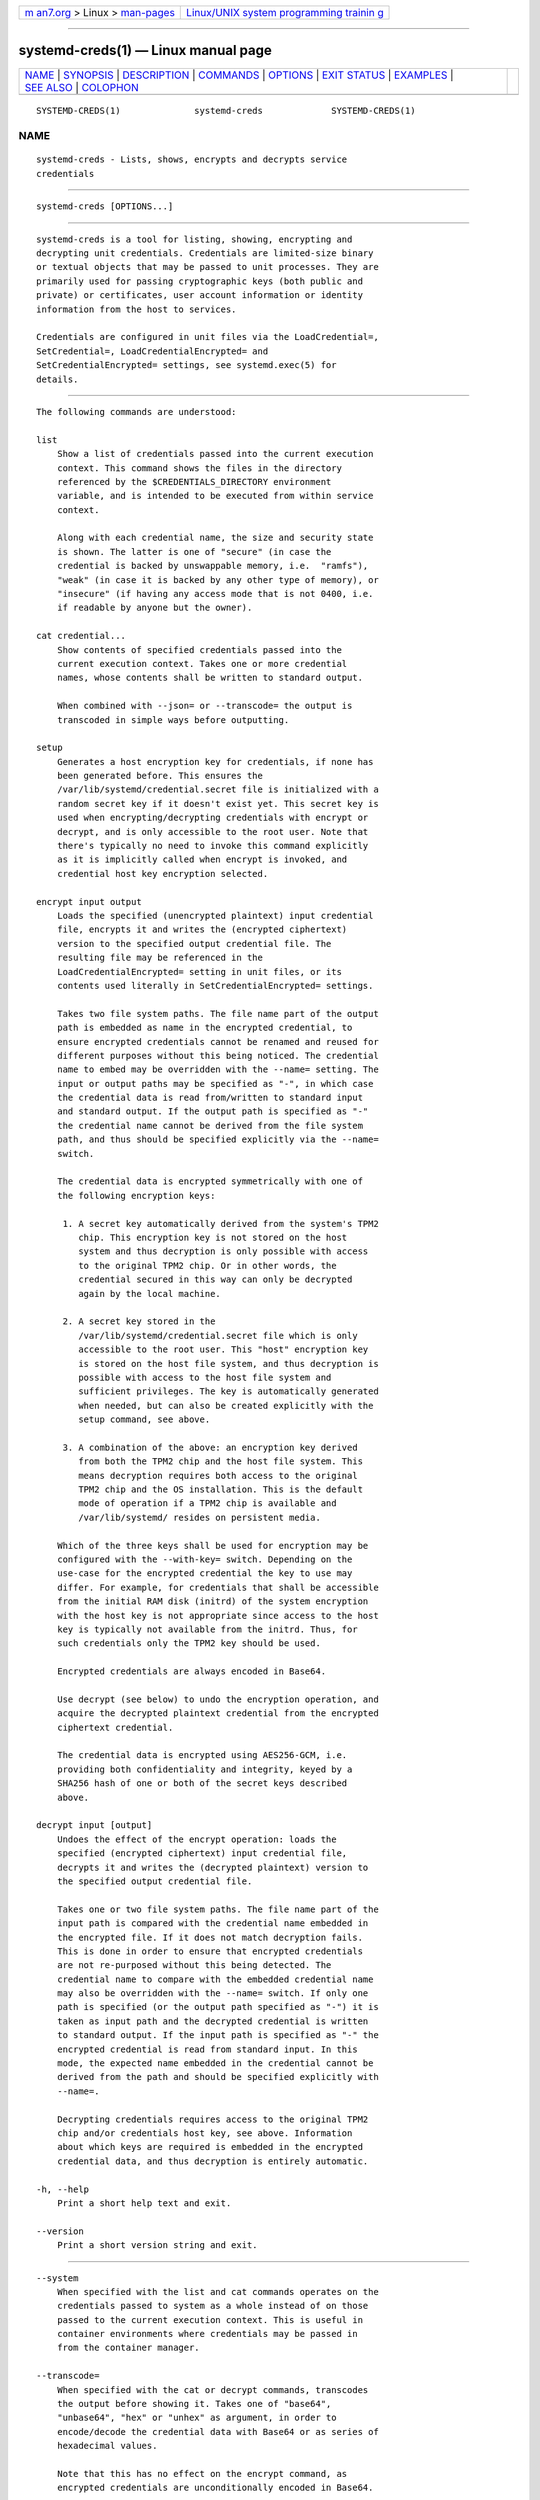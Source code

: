 .. container:: page-top

.. container:: nav-bar

   +----------------------------------+----------------------------------+
   | `m                               | `Linux/UNIX system programming   |
   | an7.org <../../../index.html>`__ | trainin                          |
   | > Linux >                        | g <http://man7.org/training/>`__ |
   | `man-pages <../index.html>`__    |                                  |
   +----------------------------------+----------------------------------+

--------------

systemd-creds(1) — Linux manual page
====================================

+-----------------------------------+-----------------------------------+
| `NAME <#NAME>`__ \|               |                                   |
| `SYNOPSIS <#SYNOPSIS>`__ \|       |                                   |
| `DESCRIPTION <#DESCRIPTION>`__ \| |                                   |
| `COMMANDS <#COMMANDS>`__ \|       |                                   |
| `OPTIONS <#OPTIONS>`__ \|         |                                   |
| `EXIT STATUS <#EXIT_STATUS>`__ \| |                                   |
| `EXAMPLES <#EXAMPLES>`__ \|       |                                   |
| `SEE ALSO <#SEE_ALSO>`__ \|       |                                   |
| `COLOPHON <#COLOPHON>`__          |                                   |
+-----------------------------------+-----------------------------------+
| .. container:: man-search-box     |                                   |
+-----------------------------------+-----------------------------------+

::

   SYSTEMD-CREDS(1)              systemd-creds             SYSTEMD-CREDS(1)

NAME
-------------------------------------------------

::

          systemd-creds - Lists, shows, encrypts and decrypts service
          credentials


---------------------------------------------------------

::

          systemd-creds [OPTIONS...]


---------------------------------------------------------------

::

          systemd-creds is a tool for listing, showing, encrypting and
          decrypting unit credentials. Credentials are limited-size binary
          or textual objects that may be passed to unit processes. They are
          primarily used for passing cryptographic keys (both public and
          private) or certificates, user account information or identity
          information from the host to services.

          Credentials are configured in unit files via the LoadCredential=,
          SetCredential=, LoadCredentialEncrypted= and
          SetCredentialEncrypted= settings, see systemd.exec(5) for
          details.


---------------------------------------------------------

::

          The following commands are understood:

          list
              Show a list of credentials passed into the current execution
              context. This command shows the files in the directory
              referenced by the $CREDENTIALS_DIRECTORY environment
              variable, and is intended to be executed from within service
              context.

              Along with each credential name, the size and security state
              is shown. The latter is one of "secure" (in case the
              credential is backed by unswappable memory, i.e.  "ramfs"),
              "weak" (in case it is backed by any other type of memory), or
              "insecure" (if having any access mode that is not 0400, i.e.
              if readable by anyone but the owner).

          cat credential...
              Show contents of specified credentials passed into the
              current execution context. Takes one or more credential
              names, whose contents shall be written to standard output.

              When combined with --json= or --transcode= the output is
              transcoded in simple ways before outputting.

          setup
              Generates a host encryption key for credentials, if none has
              been generated before. This ensures the
              /var/lib/systemd/credential.secret file is initialized with a
              random secret key if it doesn't exist yet. This secret key is
              used when encrypting/decrypting credentials with encrypt or
              decrypt, and is only accessible to the root user. Note that
              there's typically no need to invoke this command explicitly
              as it is implicitly called when encrypt is invoked, and
              credential host key encryption selected.

          encrypt input output
              Loads the specified (unencrypted plaintext) input credential
              file, encrypts it and writes the (encrypted ciphertext)
              version to the specified output credential file. The
              resulting file may be referenced in the
              LoadCredentialEncrypted= setting in unit files, or its
              contents used literally in SetCredentialEncrypted= settings.

              Takes two file system paths. The file name part of the output
              path is embedded as name in the encrypted credential, to
              ensure encrypted credentials cannot be renamed and reused for
              different purposes without this being noticed. The credential
              name to embed may be overridden with the --name= setting. The
              input or output paths may be specified as "-", in which case
              the credential data is read from/written to standard input
              and standard output. If the output path is specified as "-"
              the credential name cannot be derived from the file system
              path, and thus should be specified explicitly via the --name=
              switch.

              The credential data is encrypted symmetrically with one of
              the following encryption keys:

               1. A secret key automatically derived from the system's TPM2
                  chip. This encryption key is not stored on the host
                  system and thus decryption is only possible with access
                  to the original TPM2 chip. Or in other words, the
                  credential secured in this way can only be decrypted
                  again by the local machine.

               2. A secret key stored in the
                  /var/lib/systemd/credential.secret file which is only
                  accessible to the root user. This "host" encryption key
                  is stored on the host file system, and thus decryption is
                  possible with access to the host file system and
                  sufficient privileges. The key is automatically generated
                  when needed, but can also be created explicitly with the
                  setup command, see above.

               3. A combination of the above: an encryption key derived
                  from both the TPM2 chip and the host file system. This
                  means decryption requires both access to the original
                  TPM2 chip and the OS installation. This is the default
                  mode of operation if a TPM2 chip is available and
                  /var/lib/systemd/ resides on persistent media.

              Which of the three keys shall be used for encryption may be
              configured with the --with-key= switch. Depending on the
              use-case for the encrypted credential the key to use may
              differ. For example, for credentials that shall be accessible
              from the initial RAM disk (initrd) of the system encryption
              with the host key is not appropriate since access to the host
              key is typically not available from the initrd. Thus, for
              such credentials only the TPM2 key should be used.

              Encrypted credentials are always encoded in Base64.

              Use decrypt (see below) to undo the encryption operation, and
              acquire the decrypted plaintext credential from the encrypted
              ciphertext credential.

              The credential data is encrypted using AES256-GCM, i.e.
              providing both confidentiality and integrity, keyed by a
              SHA256 hash of one or both of the secret keys described
              above.

          decrypt input [output]
              Undoes the effect of the encrypt operation: loads the
              specified (encrypted ciphertext) input credential file,
              decrypts it and writes the (decrypted plaintext) version to
              the specified output credential file.

              Takes one or two file system paths. The file name part of the
              input path is compared with the credential name embedded in
              the encrypted file. If it does not match decryption fails.
              This is done in order to ensure that encrypted credentials
              are not re-purposed without this being detected. The
              credential name to compare with the embedded credential name
              may also be overridden with the --name= switch. If only one
              path is specified (or the output path specified as "-") it is
              taken as input path and the decrypted credential is written
              to standard output. If the input path is specified as "-" the
              encrypted credential is read from standard input. In this
              mode, the expected name embedded in the credential cannot be
              derived from the path and should be specified explicitly with
              --name=.

              Decrypting credentials requires access to the original TPM2
              chip and/or credentials host key, see above. Information
              about which keys are required is embedded in the encrypted
              credential data, and thus decryption is entirely automatic.

          -h, --help
              Print a short help text and exit.

          --version
              Print a short version string and exit.


-------------------------------------------------------

::

          --system
              When specified with the list and cat commands operates on the
              credentials passed to system as a whole instead of on those
              passed to the current execution context. This is useful in
              container environments where credentials may be passed in
              from the container manager.

          --transcode=
              When specified with the cat or decrypt commands, transcodes
              the output before showing it. Takes one of "base64",
              "unbase64", "hex" or "unhex" as argument, in order to
              encode/decode the credential data with Base64 or as series of
              hexadecimal values.

              Note that this has no effect on the encrypt command, as
              encrypted credentials are unconditionally encoded in Base64.

          --newline=
              When specified with cat or decrypt controls whether to add a
              trailing newline character to the end of the output if it
              doesn't end in one, anyway. Takes one of "auto", "yes" or
              "no". The default mode of "auto" will suffix the output with
              a single newline character only when writing credential data
              to a TTY.

          --pretty, -p
              When specified with encrypt controls whether to show the
              encrypted credential as SetCredentialEncrypted= setting that
              may be pasted directly into a unit file.

          --name=name
              When specified with the encrypt command controls the
              credential name to embed in the encrypted credential data. If
              not specified the name is chosen automatically from the
              filename component of the specified output path. If specified
              as empty string no credential name is embedded in the
              encrypted credential, and no verification of credential name
              is done when the credential is decrypted.

              When specified with the decrypt command control the
              credential name to validate the credential name embedded in
              the encrypted credential with. If not specified the name is
              chosen automatically from the filename component of the
              specified input path. If no credential name is embedded in
              the encrypted credential file (i.e. the --name= with an empty
              string was used when encrypted) the specified name has no
              effect as no credential name validation is done.

              Embedding the credential name in the encrypted credential is
              done in order to protect against reuse of credentials for
              purposes they weren't originally intended for, under the
              assumption the credential name is chosen carefully to encode
              its intended purpose.

          --timestamp=timestamp
              When specified with the encrypt command controls the
              timestamp to embed into the encrypted credential. Defaults to
              the current time. Takes a timestamp specification in the
              format described in systemd.time(5).

              When specified with the decrypt command controls the
              timestamp to use to validate the "not-after" timestamp that
              was configured with --not-after= during encryption. If not
              specified defaults to the current system time.

          --not-after=timestamp
              When specified with the encrypt command controls the time
              when the credential shall not be used anymore. This embeds
              the specified timestamp in the encrypted credential. During
              decryption the timestamp is checked against the current
              system clock, and if the timestamp is in the past the
              decryption will fail. By default no such timestamp is set.
              Takes a timestamp specification in the format described in
              systemd.time(5).

          --with-key=, -H, -T
              When specified with the encrypt command controls the
              encryption key to use. Takes one of "host", "tpm2",
              "host+tpm2" or "auto". See above for details on the three key
              types. If set to "auto" (which is the default) the TPM2 key
              is used if a TPM2 device is found and not running in a
              container. The host key is used if /var/lib/systemd/ is on
              persistent media. This means on typical systems the
              encryption is by default bound to both the TPM2 chip and the
              OS installation, and both need to be available to decrypt the
              credential again. If "auto" is selected but neither TPM2 is
              available (or running in container) nor /var/lib/systemd/ is
              on persistent media, encryption will fail.

              The -H switch is a shortcut for --with-key=host. Similar, -T
              is a shortcut for -with-key=tpm2.

              When encrypting credentials that shall be used in the initial
              RAM disk (initrd) where /var/lib/systemd/ is typically not
              available make sure to use --with-key=tpm2 mode, to disable
              binding against the host secret.

              This switch has no effect on the decrypt command, as
              information on which key to use for decryption is included in
              the encrypted credential already.

          --tpm2-device=PATH
              Controls the TPM2 device to use. Expects a device node path
              referring to the TPM2 chip (e.g.  /dev/tpmrm0). Alternatively
              the special value "auto" may be specified, in order to
              automatically determine the device node of a suitable TPM2
              device (of which there must be exactly one). The special
              value "list" may be used to enumerate all suitable TPM2
              devices currently discovered.

          --tpm2-pcrs= [PCR...]
              Configures the TPM2 PCRs (Platform Configuration Registers)
              to bind the encryption key to. Takes a "+" separated list of
              numeric PCR indexes in the range 0...23. If not used,
              defaults to PCR 7 only. If an empty string is specified,
              binds the encryption key to no PCRs at all. For details about
              the PCRs available, see the documentation of the switch of
              the same name for systemd-cryptenroll(1).

          --no-pager
              Do not pipe output into a pager.

          --no-legend
              Do not print the legend, i.e. column headers and the footer
              with hints.

          --json=MODE
              Shows output formatted as JSON. Expects one of "short" (for
              the shortest possible output without any redundant whitespace
              or line breaks), "pretty" (for a pretty version of the same,
              with indentation and line breaks) or "off" (to turn off JSON
              output, the default).


---------------------------------------------------------------

::

          On success, 0 is returned.


---------------------------------------------------------

::

          Example 1. Encrypt a password for use as credential

          The following command line encrypts the specified password
          "hunter2", writing the result to a file password.cred.

              # echo -n hunter2 | systemd-creds encrypt - password.cred

          This decrypts the file password.cred again, revealing the literal
          password:

              # systemd-creds decrypt password.cred
              hunter2

          Example 2. Encrypt a password and include it in a unit file

          The following command line prompts the user for a password and
          generates a SetCredentialEncrypted= line from it for a credential
          named "mysql-password", suitable for inclusion in a unit file.

              # systemd-ask-password -n | systemd-creds encrypt --name=mysql-password -p - -
              🔐 Password: ****
              SetCredentialEncrypted=mysql-password: \
                      k6iUCUh0RJCQyvL8k8q1UyAAAAABAAAADAAAABAAAAASfFsBoPLIm/dlDoGAAAAAAAAAA \
                      NAAAAAgAAAAAH4AILIOZ3w6rTzYsBy9G7liaCAd4i+Kpvs8mAgArzwuKxd0ABDjgSeO5k \
                      mKQc58zM94ZffyRmuNeX1lVHE+9e2YD87KfRFNoDLS7F3YmCb347gCiSk2an9egZ7Y0Xs \
                      700Kr6heqQswQEemNEc62k9RJnEl2q7SbcEYguegnPQUATgAIAAsAAAASACA/B90W7E+6 \
                      yAR9NgiIJvxr9bpElztwzB5lUJAxtMBHIgAQACCaSV9DradOZz4EvO/LSaRyRSq2Hj0ym \
                      gVJk/dVzE8Uxj8H3RbsT7rIBH02CIgm/Gv1ukSXO3DMHmVQkDG0wEciyageTfrVEer8z5 \
                      9cUQfM5ynSaV2UjeUWEHuz4fwDsXGLB9eELXLztzUU9nsAyLvs3ZRR+eEK/A==

          The generated line can be pasted 1:1 into a unit file, and will
          ensure the acquired password will be made available in the
          $CREDENTIALS_DIRECTORY/mysql-password credential file for the
          started service.

          Utilizing the unit file drop-in logic this can be used to
          securely pass a password credential to a unit. A similar, more
          comprehensive set of commands to insert a password into a service
          xyz.service:

              # mkdir -p /etc/systemd/system/xyz.service.d
              # systemd-ask-password -n | systemd-creds encrypt --name=mysql-password -p - - > /etc/systemd/system/xyz.service.d/50-password.conf
              # systemctl daemon-reload
              # systemctl restart xyz.service


---------------------------------------------------------

::

          systemd(1), systemd.exec(5)

COLOPHON
---------------------------------------------------------

::

          This page is part of the systemd (systemd system and service
          manager) project.  Information about the project can be found at
          ⟨http://www.freedesktop.org/wiki/Software/systemd⟩.  If you have
          a bug report for this manual page, see
          ⟨http://www.freedesktop.org/wiki/Software/systemd/#bugreports⟩.
          This page was obtained from the project's upstream Git repository
          ⟨https://github.com/systemd/systemd.git⟩ on 2021-08-27.  (At that
          time, the date of the most recent commit that was found in the
          repository was 2021-08-27.)  If you discover any rendering
          problems in this HTML version of the page, or you believe there
          is a better or more up-to-date source for the page, or you have
          corrections or improvements to the information in this COLOPHON
          (which is not part of the original manual page), send a mail to
          man-pages@man7.org

   systemd 249                                             SYSTEMD-CREDS(1)

--------------

Pages that refer to this page:
`systemd.exec(5) <../man5/systemd.exec.5.html>`__

--------------

--------------

.. container:: footer

   +-----------------------+-----------------------+-----------------------+
   | HTML rendering        |                       | |Cover of TLPI|       |
   | created 2021-08-27 by |                       |                       |
   | `Michael              |                       |                       |
   | Ker                   |                       |                       |
   | risk <https://man7.or |                       |                       |
   | g/mtk/index.html>`__, |                       |                       |
   | author of `The Linux  |                       |                       |
   | Programming           |                       |                       |
   | Interface <https:     |                       |                       |
   | //man7.org/tlpi/>`__, |                       |                       |
   | maintainer of the     |                       |                       |
   | `Linux man-pages      |                       |                       |
   | project <             |                       |                       |
   | https://www.kernel.or |                       |                       |
   | g/doc/man-pages/>`__. |                       |                       |
   |                       |                       |                       |
   | For details of        |                       |                       |
   | in-depth **Linux/UNIX |                       |                       |
   | system programming    |                       |                       |
   | training courses**    |                       |                       |
   | that I teach, look    |                       |                       |
   | `here <https://ma     |                       |                       |
   | n7.org/training/>`__. |                       |                       |
   |                       |                       |                       |
   | Hosting by `jambit    |                       |                       |
   | GmbH                  |                       |                       |
   | <https://www.jambit.c |                       |                       |
   | om/index_en.html>`__. |                       |                       |
   +-----------------------+-----------------------+-----------------------+

--------------

.. container:: statcounter

   |Web Analytics Made Easy - StatCounter|

.. |Cover of TLPI| image:: https://man7.org/tlpi/cover/TLPI-front-cover-vsmall.png
   :target: https://man7.org/tlpi/
.. |Web Analytics Made Easy - StatCounter| image:: https://c.statcounter.com/7422636/0/9b6714ff/1/
   :class: statcounter
   :target: https://statcounter.com/
